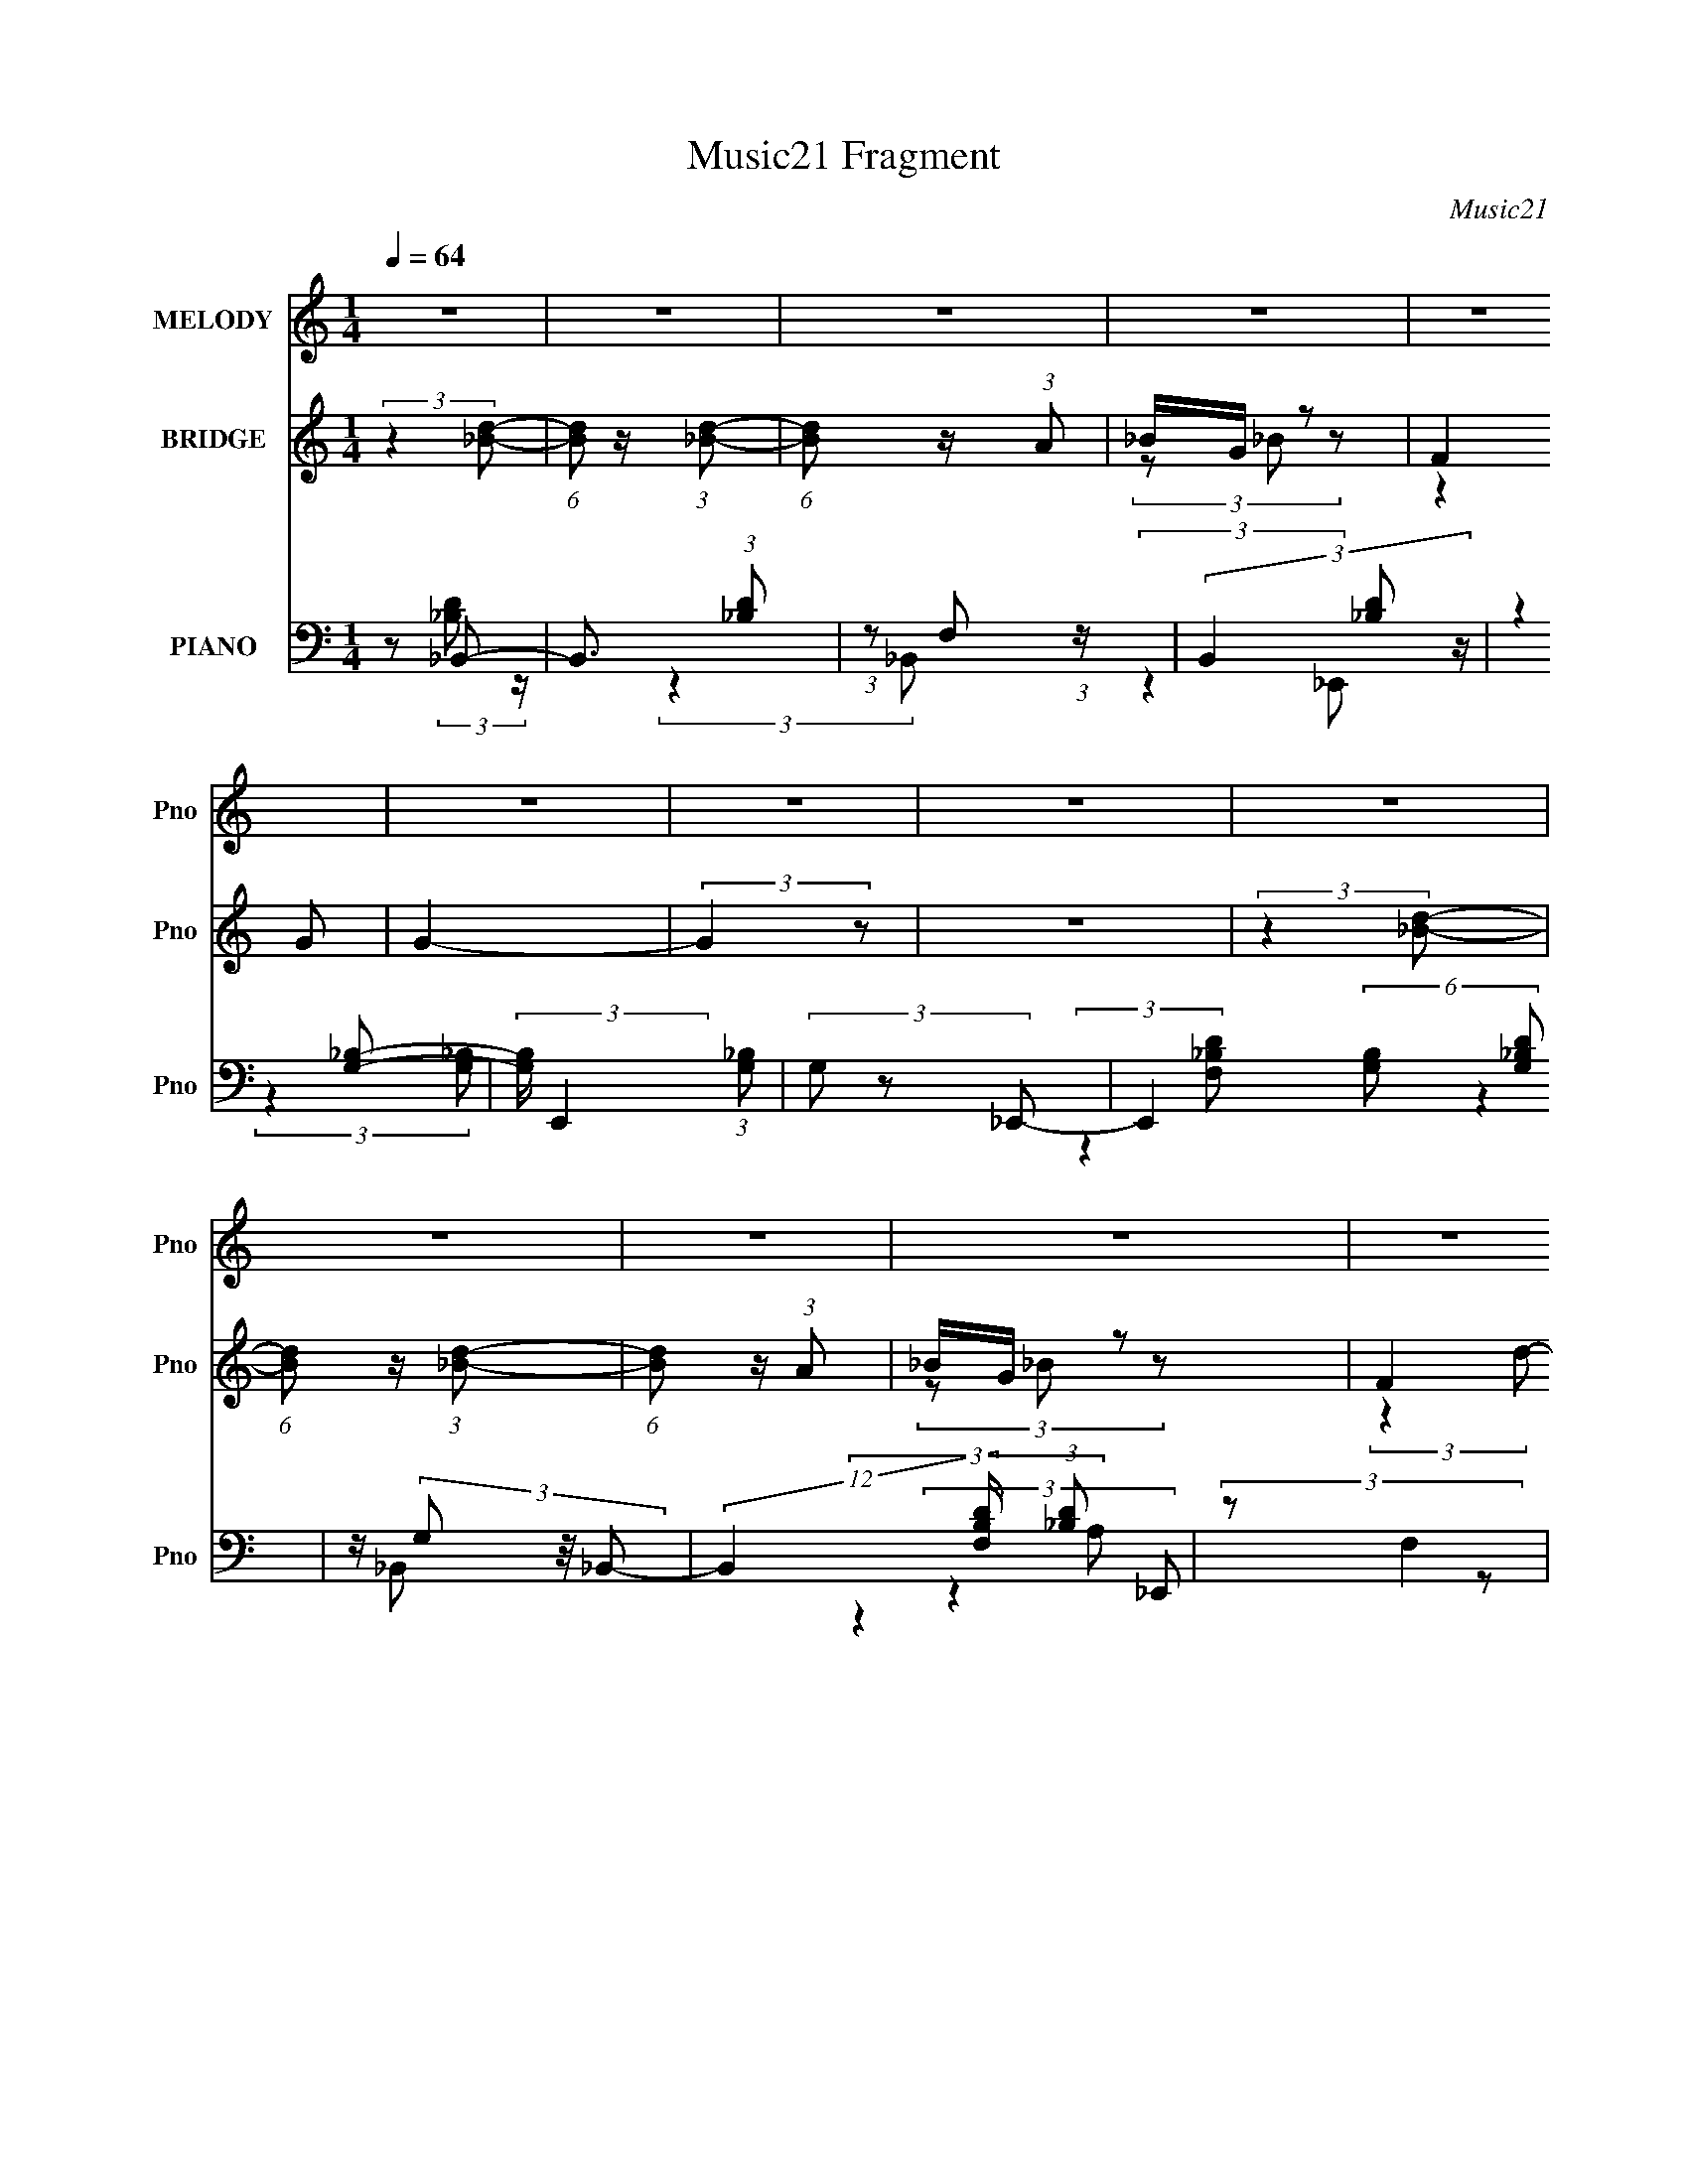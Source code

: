 X:1
T:Music21 Fragment
C:Music21
%%score ( 1 2 ) ( 3 4 5 ) ( 6 7 8 9 )
L:1/4
Q:1/4=64
M:1/4
I:linebreak $
K:none
V:1 treble nm="MELODY" snm="Pno"
L:1/8
V:2 treble 
V:3 treble nm="BRIDGE" snm="Pno"
L:1/8
V:4 treble 
V:5 treble 
V:6 bass nm="PIANO" snm="Pno"
L:1/8
V:7 bass 
L:1/8
V:8 bass 
V:9 bass 
V:1
 z2 | z2 | z2 | z2 | z2 | z2 | z2 | z2 | z2 | z2 | z2 | z2 | z2 |[Q:1/4=62] z[Q:1/4=60] z | %14
[Q:1/4=59] z2 | z3/2[Q:1/4=61] z/ | (3z[Q:1/4=63] z d- |[Q:1/4=64] (6:5:1d z/ (3:2:1d- | (3dd_e- | %19
 (3:2:2e/ z/4 d z/ | (3:2:1[c_B] _B5/6 z/ | (6:5:1d z/ (3:2:1d- | (3dd_e- | (3:2:1[ed] d5/6 z/ | %24
 (3:2:1[c_B] _B5/6 z/ | (3:2:2_B B2- | (3B_Bf | z/ _e z/ | (3:2:1d/ x/6 c/ (3:2:2z/ d- | d2- | %30
 (6:5:1d z/ (3:2:1c- | (12:11:2c2 z/4 | (3:2:2z2 d- | (6:5:1d z/ (3:2:1d- | (3dd_e- | %35
 (3:2:2e/ z/4 d z/ | (3:2:1[c_B] _B5/6 z/ | (6:5:1d z/ (3:2:1d- | (3dd_e- | (3:2:1[ed] d5/6 z/ | %40
 (3:2:1[c_B] _B5/6 z/ | (3:2:2_B B2- | (3B_Bf | z/ _e z/ | (3:2:1d/ x/6 c/ (3:2:2z/ d- | d2 | %46
 (3z cc | (3:2:2d2 d- | (3:2:2d/ z/4 _e z/ | (6:5:1f z/ (3:2:1f- | (3fFF- | (3:2:1F/ x/6 f z/ | %52
 (3:2:1e/ x/6 d z/ | (6:5:1c z/ (3:2:1c- | (3:2:1c/ x/6 _B z/ | (3:2:1c/ x/6 _B z/ | %56
 (3:2:1[cd] d5/6 z/ | (6:5:1e z/ (3:2:1_e- | (3eGG- | (3:2:1G/ x/6 _e z/ | (3:2:1d/ x/6 c z/ | %61
 (3:2:1B/ x/6 _B z/ | (3:2:1B/ x/6 c z/ | (3:2:2A2 d- | (3:2:1d/ x/6 _e z/ | (3:2:2f2 f- | (3fFF- | %67
 (3:2:1F/ x/6 f z/ | (3:2:1e/ x/6 d z/ | (6:5:1c z/ (3:2:1c- | (3:2:1c/ x/6 _B z/ | %71
 (3:2:1c/ x/6 _B z/ | (3:2:1c/ x/6 d z/ | (6:5:1e z/ (3:2:1_e- | (3eGG- | (3:2:1G/ x/6 _e z/ | %76
 z/ _e z/ | (6:5:1f z/ (3:2:1f | (3:2:2g f2- | (3:2:2f2 z | (3:2:2z2 F- | (6:5:2F f2- | f2- | %83
 (3:2:2f/4 z/ d z/ | (3:2:1[ef] f5/6 z/ | (3:2:2f2 z | (3:2:2_e ^f2- | (3:2:2f2 z | (3:2:2z2 ^G- | %89
 (6:5:2G ^f2- | f2- | (3:2:2f/4 z/ _e z/ | (3f/ z/4 ^f (3:2:2z/4 f- | f2 | z/ f z/ | (3:2:2f2 z | %96
 (3:2:2z2 ^c- | (3:2:1c ^g3/2- | g2- | g/f z/ | (3:2:4f ^g z/4 g- | g2- | (3:2:1[g^f] ^f5/6 z/ | %103
 (3:2:2f2 z | z/ f z/ | (3:2:2f2 _e- | (3:2:2e2 ^f- | f2- | (3:2:1f/ x/6 f z/ | %109
 (3:2:2f/ z/4 _e3/2- | e3/2 (3:2:1f- | f2- | (6:5:1f z/ (3:2:1F- | (6:5:2F f2- | f2- | %115
 (3:2:1f/4 x/3 d z/ | (3:2:1[ef] f5/6 z/ | (3:2:2f2 z | (3:2:2_e ^f2- | f2- | (3f z ^G- | %121
 (6:5:2G ^f2- | f2- | (3:2:2f/4 z/ _e z/ | (3f/ z/4 ^f (3:2:2z/4 f- | f2 | z/ f z/ | f2- | %128
 (3:2:2f/ z (3:2:2z/ ^c- | (3:2:1c ^c'3/2- | c'2- | c'/ _b z/ | (3:2:1[c'^c'] ^c'5/6 z/ | c'2- | %134
 (3c'^c'=c'- | (3:2:2c'2 z | z/ f z/ | (3:2:2f2 _e- | (3:2:1e/ x/6 _B z/ | (3:2:2z f2- | %140
 (3:2:2f/4 z/ _e z/ |[Q:1/4=62] c2-[Q:1/4=60] | (3:2:2c2[Q:1/4=59] z |[Q:1/4=58] z2 | z2 | %145
[Q:1/4=64] z2 | z2 | z2 | z2 | z2 | z2 | z2 | z2 | z2 | z2 | z2 | z2 | z2 | z2 | z2 | z2 | z2 | %162
 z2 | z2 | z2 | z2 | z2 | z2 | z2 | z2 | z2 | z2 | z2 | z2 | z2 | (3:2:2z2 d- | %176
 (3:2:2d/ z/4 _e z/ | (6:5:1f z/ (3:2:1f- | (3fFF- | (3:2:1F/ x/6 f z/ | (3:2:1[ed] d5/6 z/ | %181
 (3:2:2c2 c | z/ _B z/ | (3:2:1[c_B] _B5/6 z/ | (3:2:1c/ x/6 d z/ | (3:2:2e2 z | (3z GG- | %187
 (3:2:2G/ z/4 _e z/ | (3:2:1d/ x/6 (3:2:2c z | (3gfd | (3:2:2c z/ d/c/- | c (3:2:2z/ d- | %192
 (3:2:1d/ x/6 _e z/ | (3:2:2f2 f- | f2- | (3:2:2f2 z | z/ _B z/ | (6:5:1c z/ (3:2:1c- | %198
 (3:2:1c/ x/6 _B z/ | (3:2:1[c_B] _B5/6 z/ | (3:2:1c/ x/6 d z/ | (3:2:2f2 _e- | e2- | %203
 (3:2:2e/ z z | z/ (3f z/4 f | z/ f/ z | (3:2:1f/4 x/3 _b z/ | (3c'/ z/4 d'2 (3:2:1z/4 | %208
 (3:2:2z2 F- | (6:5:2F f2- | f2- | (3:2:2f/4 z/ d z/ | (3:2:1[ef] f5/6 z/ | (3:2:2f2 z | %214
 (3:2:2_e ^f2- | (3:2:2f2 z | (3:2:2z2 ^G- | (6:5:2G ^f2- | f2- | (3:2:2f/4 z/ _e z/ | %220
 (3f/ z/4 ^f (3:2:2z/4 f- | f2 | z/ f z/ | (3:2:2f2 z | (3:2:2z2 ^c- | (3:2:1c ^g3/2- | g2- | %227
 g/f z/ | (3:2:4f ^g z/4 g- | g2- | (3:2:1[g^f] ^f5/6 z/ | (3:2:2f2 z | z/ f z/ | (3:2:2f2 _e- | %234
 (3:2:2e2 ^f- | f2- | (3:2:1f/ x/6 f z/ | (3:2:2f/ z/4 _e3/2- | e3/2 (3:2:1f- | f2- | %240
 (6:5:1f z/ (3:2:1F- | (6:5:2F f2- | f2- | (3:2:1f/4 x/3 d z/ | (3:2:1[ef] f5/6 z/ | (3:2:2f2 z | %246
 (3:2:2_e ^f2- | f2- | (3f z ^G- | (6:5:2G ^f2- | f2- | (3:2:2f/4 z/ _e z/ | %252
 (3f/ z/4 ^f (3:2:2z/4 f- | f2 | z/ f z/ | f2- | (3:2:2f/ z (3:2:2z/ ^c- | (3:2:1c ^c'3/2- | c'2- | %259
 c'/ _b z/ | (3:2:1[c'^c'] ^c'5/6 z/ | c'2- | (3c'^c'=c'- | (3:2:2c'2 z | z/ f z/ | (3:2:2f2 _e- | %266
 (3:2:1e/ x/6 _B z/ | (3:2:2z f2- | (3:2:2f/4 z/ _e z/ | c2- | (3:2:2c2 z | z2 | z2 | ^c>^g- | %274
 g2- | gf/ z/ | ^f/ z/ ^g | ^c2- | c/ z/ _e | f2- | (3:2:1f ^c/ z | f2- | f (3:2:2_e f | ^f2 | f2 | %285
 (3:2:2z _e2- | e2- | (3:2:2e2 z | ^c2- | c2 |] %290
V:2
 x | x | x | x | x | x | x | x | x | x | x | x | x | x | x | x | x | x | x | (3:2:2z c/- | %20
 (3:2:2z d/- | x | x | (3:2:2z c/- | (3:2:2z A/ | x | x | (3:2:2z d/- | (3z/ _B/ z/ | x | x | x | %32
 x | x | x | (3:2:2z c/- | (3:2:2z d/- | x | x | (3:2:2z c/- | (3:2:2z A/ | x | x | (3:2:2z d/- | %44
 (3z/ _B/ z/ | x | x | x | (3:2:2z f/- | x | x | (3:2:2z _e/- | (3:2:2z c/- | x | (3:2:2z c/- | %55
 (3:2:2z c/- | (3:2:2z _e/- | x | x | (3:2:2z d/- | (3:2:2z _B/- | (3:2:2z _B/- | (3:2:2z A/- | x | %64
 (3:2:2z f/- | x | x | (3:2:2z _e/- | (3:2:2z c/- | x | (3:2:2z c/- | (3:2:2z c/- | (3:2:2z _e/- | %73
 x | x | (3:2:2z d/ | (3:2:2z f/- | x | x | x | x | x13/12 | x | (3:2:2z _e/- | (3:2:2z f/- | x | %86
 x | x | x | x13/12 | x | (3:2:2z f/- | x | x | (3:2:2z f/- | x | x | x13/12 | x | (3:2:2z ^f/- | %100
 x13/12 | x | (3:2:2z ^f/- | x | (3:2:2z f/- | x | x | x | (3:2:2z f/- | x | x13/12 | x | x | %113
 x13/12 | x | (3:2:2z _e/- | (3:2:2z f/- | x | x | x | x | x13/12 | x | (3:2:2z f/- | x | x | %126
 (3:2:2z f/- | x | x | x13/12 | x | (3:2:2z c'/- | (3:2:2z c'/- | x | x | x | (3:2:2z f/- | x | %138
 (3:2:2z ^f/ | x | (3:2:2z ^c/- | x | x | x | x | x | x | x | x | x | x | x | x | x | x | x | x | %157
 x | x | x | x | x | x | x | x | x | x | x | x | x | x | x | x | x | x | x | (3:2:2z f/- | x | x | %179
 (3:2:2z _e/- | (3:2:2z c/- | x | (3:2:2z c/- | (3:2:2z c/- | (3:2:2z _e/- | x | x | (3:2:2z d/- | %188
 (3:2:2z/ _B | x | z/4 _B/4 z/ | x | (3:2:2z f/- | x | x | x | (3:2:2z c/- | x | (3:2:2z c/- | %199
 (3:2:2z c/- | (3:2:2z f/- | x | x | x | x | (3:2:2z/ f- | (3:2:2z c'/- | x | x | x13/12 | x | %211
 (3:2:2z _e/- | (3:2:2z f/- | x | x | x | x | x13/12 | x | (3:2:2z f/- | x | x | (3:2:2z f/- | x | %224
 x | x13/12 | x | (3:2:2z ^f/- | x13/12 | x | (3:2:2z ^f/- | x | (3:2:2z f/- | x | x | x | %236
 (3:2:2z f/- | x | x13/12 | x | x | x13/12 | x | (3:2:2z _e/- | (3:2:2z f/- | x | x | x | x | %249
 x13/12 | x | (3:2:2z f/- | x | x | (3:2:2z f/- | x | x | x13/12 | x | (3:2:2z c'/- | %260
 (3:2:2z c'/- | x | x | x | (3:2:2z f/- | x | (3:2:2z ^f/ | x | (3:2:2z ^c/- | x | x | x | x | x | %274
 x | x | x | x | x | x | (3z/ [^c_e]/ z/ x/12 | x | x7/6 | x | x | x | x | x | x | x |] %290
V:3
 (3:2:2z2 [_Bd]- | (6:5:1[Bd] z/ (3:2:1[_Bd]- | (6:5:1[Bd] z/ (3:2:1A | _B/G/ z | F2 | G2- | %6
 (3:2:2G2 z | z2 | (3:2:2z2 [_Bd]- | (6:5:1[Bd] z/ (3:2:1[_Bd]- | (6:5:1[Bd] z/ (3:2:1A | _B/G/ z | %12
 F2 |[Q:1/4=62] (3:2:2d2[Q:1/4=60] c- |[Q:1/4=59] (3:2:2c2 [G_B]- | [GB]2-[Q:1/4=61] | %16
 (3:2:1[GB]2[Q:1/4=63] _B/ (3:2:1z/4 |[Q:1/4=64] (3:2:2d2 [_Bd]- | (6:5:1[Bd] z/ (3:2:1A | %19
 _B/G/ z | (3:2:1B/4 x/3 F z/ | (6:5:1[Bd] z/ (3:2:1[_Bd]- | (3:2:2[Bd]/ z (3:2:2z/ A | _B/G/ z | %24
 (3:2:1B/4 x/3 F z/ | (6:5:1d z/ (3:2:1[_Bd]- | (6:5:2[Bd] z2 | z/ A/ (3:2:2z/ G | (3_B z B- | %29
 B2- | (3:2:2B2 [FA]- | [FA]2- | (6:5:1[FA] z/ (3:2:1[_Bd]- | (3:2:2[Bd]2 [_Bd]- | %34
 (6:5:1[Bd] z/ (3:2:1A | _B/G/ z | (3:2:1B/4 x/3 F z/ | (6:5:1[Bd] z/ (3:2:1[_Bd]- | %38
 (3:2:2[Bd]/ z (3:2:2z/ A | _B/G/ z | (3:2:1B/4 x/3 F z/ | (6:5:1d z/ (3:2:1[_Bd]- | %42
 (6:5:2[Bd] z2 | z/ A/ (3:2:2z/ G | (3_B z B- | B2- | (3:2:2B2 [FA]- | [FA]2- | (6:5:2[FA] z2 | %49
 z2 | z2 | z2 | z2 | z2 | z/ A z/ | (3:2:2[GB]2 G- | (6:5:1G z/ (3:2:1_e- | e2- | (12:11:2e2 z/4 | %59
 (3:2:2z2 d- | (3:2:2d2 c- | c2- | (12:11:2c2 z/4 | (3:2:2z2 _B- | (3:2:1B c z/ | d2- | d2- | %67
 (12:11:2d2 z/4 | (3:2:2z2 [Gd]- | [Gd]2- | (6:5:1[Gd] z/ (3:2:1_B- | (12:11:2B2 c- | %72
 (3:2:2c/ z/4 d z/ | c2- | c2- | (6:5:1c z/ (3:2:1_B- | (3:2:1B2 (3:2:1F- | F2- A2- | F2- A2- | %79
 (3:2:1F2 A2- | (3:2:2A z2 | z2 | z2 | z2 | z2 | z2 | z2 | z2 | z2 | z2 | z2 | z2 | z2 | z2 | z2 | %95
 z2 | z2 | z2 | z2 | z2 | z2 | z2 | z/ (3:2:2_B2 z/4 | c2- | (6:5:1c z/ (3:2:1_e- | e2- | %106
 (3:2:1[ef] f5/6 z/ | f2- | (3:2:2f2 ^c- | c2- | (3:2:1[c_e] _e5/6 z/ | c2- | (3:2:2c2 z | z2 | %114
 z/ d z/ | f2- | (3:2:2f2 z | z2 | z/ _B z/ | (3:2:2c2 ^c- | (3:2:2c2 _e- | e2- | %122
 (3:2:1[e^c] ^c5/6 z/ | c2- | (6:5:1c z/ (3:2:1[^cf]- | [cf]2- | (3:2:2[cf]/ z (3:2:2z/ f- | %127
 (3:2:2f2 _e- | (3:2:2e2 ^c- | c2- | c2- | (3:2:2c2 _B- | (3:2:1[B^c] ^c5/6 z/ | e2- | e2- | e2- | %136
 (3:2:2e2 z | z2 | (3:2:2z2 _e- | (3:2:1e f z/ | (3:2:2f2 ^G- |[Q:1/4=62] G2-[Q:1/4=60] | %142
 (3:2:2G2[Q:1/4=59] z |[Q:1/4=58] z2 | (3:2:2z2 [_Bd]- |[Q:1/4=64] (3:2:1[Bd] _B z/ | %146
 (3:2:1[d_B] (3:2:2_B7/4 z/4 | (3:2:1[d_B] (3:2:2_B7/4 z/4 | (3:2:1[d_B] (3:2:2_B7/4 z/4 | %149
 (3:2:1[d_B] _B5/6 z/ | (3:2:1[d_B] _B5/6 z/ | (3:2:1[ed] d5/6 z/ | (3:2:1[Bc] c5/6 z/ | %153
 (3:2:1[d_B] _B5/6 z/ | (3:2:1[Bd_B] _B5/6 z/ | (3:2:1[d_B] _B5/6 z/ | (3:2:1[d_B] _B5/6 z/ | %157
 (3:2:1[fc] (3:2:2c7/4 z/4 | (3:2:1f/ x/6 _B z/ | (3:2:1[A_B] _B5/6 z/ | %160
 (3:2:1[c_B] (3:2:2_B7/4 z/4 | (3:2:1[d_B] _B5/6 z/ | (3:2:1[d_B] (3:2:2_B7/4 z/4 | %163
 (3:2:1[d_B] (3:2:2_B7/4 z/4 | (3:2:1[d_B] (3:2:2_B7/4 z/4 | (3:2:1[d_B] _B5/6 z/ | %166
 (3:2:1[d_B] _B5/6 z/ | (3:2:1[ed] d5/6 z/ | (3:2:1[Bc] c5/6 z/ | (3:2:1[d_B] _B5/6 z/ | %170
 (3:2:1[Bd_B] _B5/6 z/ | (3:2:1[d_B] _B5/6 z/ | (3:2:1[d_B] _B5/6 z/ | (3:2:1[fc] (3:2:2c7/4 z/4 | %174
 (3:2:1f/ x/6 _B z/ | (3:2:1[A_B] _B5/6 z/ | (3:2:1[c_B] (3:2:2_B7/4 z/4 | d2- | %178
 (3:2:1d/ x/6 f z/ | a2- | (3:2:2a2 _b- | b2- | (3:2:2b2 a- | (3:2:1[a_b] _b5/6 z/ | %184
 (3:2:1[g_b] _b5/6 z/ | e'2- | (3:2:1[e'd'] d'5/6 z/ | (3:2:1[e'd'] d'5/6 z/ | %188
 (3:2:4b g z/4 [g_b]- | [gb]2- | (3:2:1[gbc'] c'5/6 z/ | (3:2:1[fa_b] _b5/6 z/ | %192
 (6:5:1c' z/ (3:2:1[d'f']- | [d'f']2- | (3:2:1[d'f'd'] (3:2:2d'7/4 z/4 | (3:2:2f'2 a'- | %196
 (3:2:2a'2 _b'- | b'2- | (3:2:1[b'c''] c''5/6 z/ | (3:2:1[b'a'] a'5/6 z/ | %200
 (3:2:1[f'd'] (3:2:2d'7/4 z/4 | e'2- | (3:2:1[e'g] g4/3 | (3:2:2e'2 d'- | (3:2:1d'2 (3:2:1f- | %205
 f2 c'2- | (3:2:4c' f z/4 [fa]- | [fa]2- | (3:2:2[fa]/ z z | z2 | z/ d z/ | f2- | (3:2:2f2 z | z2 | %214
 z/ _B z/ | (3:2:2c2 ^c- | (3:2:2c2 _e- | e2- | (3:2:1[e^c] ^c5/6 z/ | c2- | %220
 (6:5:1c z/ (3:2:1[^cf]- | [cf]2- | (3:2:2[cf]/ z (3:2:2z/ f- | (3:2:2f2 _e- | (3:2:2e2 ^c- | c2- | %226
 c2- | (3:2:2c2 _B- | (3:2:1[B^c] ^c5/6 z/ | e2- | e2- | e2- | (3:2:2e2 z | z2 | (3:2:2z2 _e- | %235
 (3:2:1e f z/ | (3:2:2f2 _e- | e2- | (3:2:2e2 z | z2 | z2 | z2 | z/ d z/ | f2- | (3:2:2f2 z | z2 | %246
 z/ _B z/ | (3:2:2c2 ^c- | (3:2:2c2 _e- | e2- | (3:2:1[e^c] ^c5/6 z/ | c2- | %252
 (6:5:1c z/ (3:2:1[^cf]- | [cf]2- | (3:2:2[cf]/ z (3:2:2z/ f- | (3:2:2f2 _e- | (3:2:2e2 ^c- | c2- | %258
 c2- | (3:2:2c2 _B- | (3:2:1[B^c] ^c5/6 z/ | e2- | e2- | e2- | (3:2:2e2 z | z2 | (3:2:2z2 _e- | %267
 (3:2:1e f z/ | (3:2:2f2 ^G- | G2- | (3:2:2G2 z | z2 | z2 | z2 | z2 | z2 | z2 | z2 | z2 | z2 | z2 | %281
 z2 | z2 | z2 | z2 | z2 | z2 | z3/2 e/- | e2- | e2 | ^f2- | f2- | f>[^gf]- | [gf]2- | [gf]2- | %295
 [gf]2- | [gf]2- | (3:2:2[gf]/4 z/ z3/2 |] %298
V:4
 x | x | x | (3z/ _B/ z/ | (3:2:2z G/- | x | x | x | x | x | x | (3z/ _B/ z/ | (3:2:2z d/- | x | %14
 x | x | (3:2:2z d/- | x | x | (3:2:2z/ _B- | (3:2:2z [_Bd]/- | x | x | (3:2:2z/ _B- | %24
 (3:2:2z d/- | x | x | (3z/ _B/ z/ | z/4 (3:2:2F/ z/ | x | x | x | x | x | x | (3:2:2z/ _B- | %36
 (3:2:2z [_Bd]/- | x | x | (3:2:2z/ _B- | (3:2:2z d/- | x | x | (3z/ _B/ z/ | z/4 (3:2:2F/ z/ | x | %46
 x | x | x | x | x | x | x | x | (3:2:2z [G_B]/- | x | x | x | x | x | x | x | x | x | %64
 (3:2:2z d/- x/12 | x | x | x | x | x | x | x5/4 | (3:2:2z c/- | x | x | x | (3:2:2z A/- | x2 | %78
 x2 | x5/3 | x | x | x | x | x | x | x | x | x | x | x | x | x | x | x | x | x | x | x | x | x | %101
 x | (3:2:2z ^c/- | x | x | x | (3:2:2z ^f/- | x | x | x | (3:2:2z c/- | x | x | x | (3:2:2z f/- | %115
 x | x | x | (3:2:2z c/- | x | x | x | (3:2:2z c/- | x | x | x | x | x | x | x | x | x | %132
 (3:2:2z _e/- | x | x | x | x | x | x | (3:2:2z ^f/- x/12 | x | x | x | x | x | (3:2:2z d/- x/12 | %146
 (3:2:2z d/- | (3:2:2z d/- | (3:2:2z d/- | (3:2:2z d/- | (3:2:2z _e/- | (3:2:2z _B/- | %152
 (3:2:2z _B/ | (3:2:2z [_Bd]/- | (3:2:2z d/- | (3:2:2z d/- | (3:2:2z f/- | (3:2:2z f/- | %158
 (3:2:2z A/- | (3:2:2z c/- | (3:2:2z _B/ | (3:2:2z d/- | (3:2:2z d/- | (3:2:2z d/- | (3:2:2z d/- | %165
 (3:2:2z d/- | (3:2:2z _e/- | (3:2:2z _B/- | (3:2:2z _B/ | (3:2:2z [_Bd]/- | (3:2:2z d/- | %171
 (3:2:2z d/- | (3:2:2z f/- | (3:2:2z f/- | (3:2:2z A/- | (3:2:2z c/- | (3:2:2z d/- | x | %178
 (3:2:2z a/- | x | x | x | x | (3:2:2z g/- | (3:2:2z _e'/- | x | (3:2:2z _e'/- | (3:2:2z _b/- | %188
 x13/12 | x | (3:2:2z [fa]/- | (3:2:2z c'/- | x | x | (3:2:2z f'/- | x | x | x | (3:2:2z _b'/- | %199
 (3:2:2z f'/- | (3:2:2z _e'/- | x | (3:2:2z _e'/- | x | (3:2:2z c'/- | x2 | x13/12 | x | x | x | %210
 (3:2:2z f/- | x | x | x | (3:2:2z c/- | x | x | x | (3:2:2z c/- | x | x | x | x | x | x | x | x | %227
 x | (3:2:2z _e/- | x | x | x | x | x | x | (3:2:2z ^f/- x/12 | x | x | x | x | x | x | %242
 (3:2:2z f/- | x | x | x | (3:2:2z c/- | x | x | x | (3:2:2z c/- | x | x | x | x | x | x | x | x | %259
 x | (3:2:2z _e/- | x | x | x | x | x | x | (3:2:2z ^f/- x/12 | x | x | x | x | x | x | x | x | x | %277
 x | x | x | x | x | x | x | x | x | x | x | x | x | x | x | x | x | x | x | x | x |] %298
V:5
 x | x | x | x | x | x | x | x | x | x | x | x | x | x | x | x | x | x | x | x | x | x | x | x | %24
 x | x | x | x | x | x | x | x | x | x | x | x | x | x | x | x | x | x | x | x | x | x | x | x | %48
 x | x | x | x | x | x | x | x | x | x | x | x | x | x | x | x | x13/12 | x | x | x | x | x | x | %71
 x5/4 | x | x | x | x | x | x2 | x2 | x5/3 | x | x | x | x | x | x | x | x | x | x | x | x | x | %93
 x | x | x | x | x | x | x | x | x | x | x | x | x | x | x | x | x | x | x | x | x | x | x | x | %117
 x | x | x | x | x | x | x | x | x | x | x | x | x | x | x | x | x | x | x | x | x | x | x13/12 | %140
 x | x | x | x | x | x13/12 | x | x | x | x | x | x | (3:2:2z d/- | x | x | x | x | x | x | x | %160
 (3:2:2z d/- | x | x | x | x | x | x | x | (3:2:2z d/- | x | x | x | x | x | x | x | x | x | x | %179
 x | x | x | x | x | x | x | x | x | x13/12 | x | x | x | x | x | x | x | x | x | x | x | x | x | %202
 x | x | x | x2 | x13/12 | x | x | x | x | x | x | x | x | x | x | x | x | x | x | x | x | x | x | %225
 x | x | x | x | x | x | x | x | x | x | x13/12 | x | x | x | x | x | x | x | x | x | x | x | x | %248
 x | x | x | x | x | x | x | x | x | x | x | x | x | x | x | x | x | x | x | x13/12 | x | x | x | %271
 x | x | x | x | x | x | x | x | x | x | x | x | x | x | x | x | x | x | x | x | x | x | x | x | %295
 x | x | x |] %298
V:6
 z _B,,- | B,,3/2 (3:2:1[_B,D] | (3:2:1z F, (3:2:1z/ | (3B,,2 [_B,D] z/ | (3:2:2z2 [_B,G,]- | %5
 (3:2:2[B,G,]/ E,,2 (3:2:1[_B,G,] | (3G, z _E,,- | E,,2 (6:5:2[G,B,] [_B,G,D] | z/ (3G, z/4 _B,,- | %9
 (12:11:2B,,2 [F,B,D]/ (3:2:1[_B,D] | (3:2:2z F,2 | B,,2 [_B,DF,]/ | (3F, z [G,_B,]- | %13
[Q:1/4=62] (6:5:2[G,B,] E,,2[Q:1/4=60] (3:2:1[G,_B,] |[Q:1/4=59] z (3:2:2G, z/ | %15
 [B,D]2- E,,[Q:1/4=61] | [B,D]/[Q:1/4=63] x5/6 (3:2:1_B,,- |[Q:1/4=64] (12:11:2[B,,F,]2 [B,D] | %18
 (3:2:2z2 _B,,- | (3:2:2B,,2 [F,B,]/ [_B,D]/ (3:2:1z/4 | (3:2:2z2 G,,- | %21
 G,,2 (3:2:2[G,B,] D, [G,_B,]/ | (3:2:2z2 G,,- | (12:11:2[G,,D,]2 [B,D]/ | (3:2:2z2 _E,,- | %25
 (24:17:2[E,,_B,,-]4 [G,B,] | B,, x/3 (3:2:1_E,,- | (3:2:1[E,,_B,,]2 [_B,,G,B,]/6 (3:2:1[G,B,]3/4 | %28
 z/ (3G, z/4 F,,- | (12:7:2[F,,C,]4 [F,A,] | (3:2:2z2 F,,- | (12:7:2[F,,C,-]4 [F,A,] | %32
 C,/ (3:2:1[CF,] F,/3 z/ | (3:2:2B,,2 B,/ [F,_B,D]/ (3:2:1z/4 | (3:2:2z2 _B,,- | %35
 (12:11:2B,,2 [B,D]/ (3:2:1[_B,D] | z/ (3A, z/4 G,,- | (12:11:1[G,,D,]2 D,/6 | (3:2:2z2 G,,- | %39
 [G,,D,]2 (3:2:1[G,B,D]/ | z/ G, z/ | (6:5:1B, z/ (3:2:1[_B,_E] | (3:2:2G,2 _E,,- | %43
 (3:2:2[E,,_B,,]2 [B,_B,-] | (3:2:1[B,G,]/ G,/6 z/ F,- | %45
 (3:2:1[F,C,-]/ [C,-A,F,,-]5/3 F,,4/3- F,,/ | [C,A,]/ F,/ F,,- | [F,,F,]3 (6:5:1[CA,] | %48
 (3:2:1[CA,F,]2 (3:2:1D,- | (12:7:2[D,D]4 A,2 (6:5:1D | (3:2:1[FA,] (3A,3/4 z/4 D,- | %51
 D,2- (3:2:2[A,D]/ [A,D] | (3:2:1D,/ x/6 (3C z/4 G,,- | [G,,D,]2 (3:2:1[G,D] | (3:2:2z2 G,,- | %55
 [G,,D,]2 (3:2:1[G,D]/ | (3:2:1[B,D]/ x/6 G, z/ | (12:11:2C,2 [CE]/ [C_E]/ (3:2:1z/4 | %58
 (3:2:2z2 C,- | C,2 (3[CE] G, [C_E]- | (3:2:1[CE]/ x/6 (3G, z/4 F,,- | (3[F,,C,-]4 A,2 C | %62
 C,/ (3:2:1[CFA,]/ (3:2:2A,3/2 z/4 | (3:2:2z2 [_E,,G,_B,_E]- | (3:2:2[E,,G,B,E]2 D,- | %65
 (12:7:2[D,D]4 A,2 (6:5:1D | (3:2:1[FA,] (3A,3/4 z/4 D,- | D,2- (3:2:2[A,D]/ [A,D] | %68
 (3:2:1D,/ x/6 (3C z/4 G,,- | [G,,D,]2 (3:2:1[G,D] | (3:2:2z2 G,,- | [G,,D,]2 (3:2:1[G,D]/ | %72
 (3:2:1[B,D]/ x/6 G, z/ | (12:11:2C,2 [CE]/ [C_E]/ (3:2:1z/4 | (3:2:2z2 C,- | %75
 C,2 (3[CE] G, [C_E]- | (3:2:1[CE]/ x/6 (3G, z/4 F,,- | (3[F,,C,-]4 A,2 C | %78
 C,/ (3:2:1[CFA,]/ (3:2:2A,3/2 z/4 | (3:2:2z2 [F,,F,] | (3[G,,G,] z _B,,- | %81
 (24:17:2[B,,F,]4 [B,F]/ | (3:2:1[B,DF]/ x/6 F, z/ | (24:17:2[B,,F,]4 [B,C] | %84
 (3:2:1[B,DF,] F,5/6 z/ | (12:11:2E,2 [B,E] (3:2:1[_E^F] | z/ _B, z/ | %87
 (3:2:2[E,_B,]2 [EF^C,-^C-^F-] | (3:2:2[C,CF]/ [B,C]/ x2/3 (3:2:1^G,,- | (3[G,,_E,-]4 G,2 C/ | %90
 E,/ x5/6 (3:2:1^G,,- | (12:11:2[G,,^G,]2 [CEG]/ | (3:2:1[E^G,] ^G,5/6 z/ | %93
 (12:7:2[C,^G,^C]4 [CF]/ | (3:2:1[F^G,] (3:2:2^G,7/4 z/4 | (3:2:1[C,F^G,]2 [^G,C]/6 (3:2:1C3/4 | %96
 (3:2:1[C,C]2 (3:2:1_B,,- | (24:17:2[B,,F,-]4 B, | F, (3:2:1F/ (3:2:1_B,,- | (3:2:2[B,,F,]4 [B,F] | %100
 F, (3:2:2z/ _E,- | (12:11:2E,2 E [_E^F]/ (3:2:1z/4 | (3:2:2z2 _E,- | %103
 (3:2:1[E,_B,]2 [_B,EF]/6 (3:2:1[EF]3/4 | (6:5:1[F_B,] (3_B,/ z/4 B,,- | %105
 (12:11:2[B,,^F,]2 B,/ (6:5:1E | (3:2:1F/ x/6 (3B, z/4 B,,- | %107
 (12:11:2B,,2 [EF] (3:2:1B, [B,_E^F]/ (3:2:1z/4 | (3:2:2z2 ^G,,- | (24:17:2[G,,_E,]4 [G,C] | %110
 (3:2:1[G,C]/ x/6 (3_E, z/4 [C,C]- | (6:5:2[C,C] ^F, (3:2:2z/4 [F,,CF]/- (3:2:1[F,,CF]/- | %112
 (3:2:1[F,,CFC,]2 C,/6 z/ | (24:17:2[B,,F,]4 [B,F]/ | (3:2:1[B,DF]/ x/6 F, z/ | %115
 (24:17:2[B,,F,]4 [B,C] | (3:2:1[B,DF,] F,5/6 z/ | (12:11:2E,2 [B,E] (3:2:1[_E^F] | z/ _B, z/ | %119
 (3:2:2[E,_B,]2 [EF^C,-^C-^F-] | (3:2:2[C,CF]/ [B,C]/ x2/3 (3:2:1^G,,- | (3[G,,_E,-]4 G,2 C/ | %122
 E,/ x5/6 (3:2:1^G,,- | (12:11:2[G,,^G,]2 [CEG]/ | (3:2:1[E^G,] ^G,5/6 z/ | %125
 (12:7:2[C,^G,^C]4 [CF]/ | (3:2:1[F^G,] (3:2:2^G,7/4 z/4 | (3:2:1[C,F^G,]2 [^G,C]/6 (3:2:1C3/4 | %128
 (3:2:1[C,C]2 (3:2:1_B,,- | (24:17:2[B,,F,-]4 B, | F, (3:2:1F/ (3:2:1_B,,- | (3:2:2[B,,F,]4 [B,F] | %132
 F, (3:2:2z/ _E,- | (12:11:2E,2 E [_E^F]/ (3:2:1z/4 | (3:2:2z2 _E,- | %135
 (3:2:1[E,_B,]2 [_B,EF]/6 (3:2:1[EF]3/4 | (6:5:1[F_B,] (3_B,/ z/4 B,,- | %137
 (12:11:2[B,,^F,]2 B,/ (6:5:1E | (3:2:1F/ x/6 (3B, z/4 ^G,,- | (12:7:2[G,,_E,-]4 [G,C] | %140
 E,/ (3:2:1[CE^G,]/ (3:2:2^G,3/2 z/4 |[Q:1/4=62] (3:2:1[CF^C,-] ^C,4/3-[Q:1/4=60] | %142
 [C,^G,-]7/2[Q:1/4=59] |[Q:1/4=58] G, (3:2:2[CFG]2 z | (3:2:2z2 _B,,- | %145
[Q:1/4=64] (6:5:2[B,,F,-]4 [B,D]2 | %146
 (3:2:1[D_B,] [_B,F]/3 (6:5:1[FA,,-]3/5 (3:2:1[A,,F,]3/4- F,3/2- F,/ | (12:7:2[A,,A,]4 C | %148
 (3:2:2[A,C]/ [FA,G,,-]2 (3:2:1G,,/- | (6:5:2[G,,D,]4 [G,B,D]/ | (3:2:1[G,B,D]/ x/6 D, z/ | %151
 (3:2:1[F,,F,]2 [F,F,G,]/6 (3:2:2[F,G,]3/4 C | (3:2:1[B,,F,]2 [F,F,B,]/6 (3:2:1[F,B,]3/4 | %153
 (3:2:2[E,,_B,,-]4 [B,E]/ | [B,,G,] G,/ z/ | (12:11:2[E,,_B,,]2 [B,E]/ | z/ (3_E,, z/4 [F,,A,] | %157
 (3:2:4[CF] A, z/4 [A,CF] | z/ (3F, z/4 [F,CFA]- | (3[F,CFA] F,2 z/4 | (3:2:1[AcF]2 F/6 z/ | %161
 (6:5:2[B,,F,-]4 [B,D]2 | (3:2:1[D_B,] [_B,F]/3 (6:5:1[FA,,-]3/5 (3:2:1[A,,F,]3/4- F,3/2- F,/ | %163
 (12:7:2[A,,A,]4 C | (3:2:2[A,C]/ [FA,G,,-]2 (3:2:1G,,/- | (6:5:2[G,,D,]4 [G,B,D]/ | %166
 (3:2:1[G,B,D]/ x/6 D, z/ | (3:2:1[F,,F,]2 [F,F,G,]/6 (3:2:2[F,G,]3/4 C | %168
 (3:2:1[B,,F,]2 [F,F,B,]/6 (3:2:1[F,B,]3/4 | (3:2:2[E,,_B,,-]4 [B,E]/ | [B,,G,] G,/ z/ | %171
 (12:11:2[E,,_B,,]2 [B,E]/ | z/ (3_E,, z/4 [F,,A,] | (3:2:4[CF] A, z/4 [A,CF] | %174
 z/ (3F, z/4 [F,CFA]- | (3[F,CFA] F,2 z/4 | (3:2:1[AcF]2 F/6 z/ | %177
 (12:11:2D,2 [DF] (3:2:2A, [A,DF] | z/ (3A, z/4 D,- | (12:7:2[D,A,A,]4 [DF] | %180
 (3:2:1[DFA,] (3A,3/4 z/4 G,,- | (12:7:2[G,,D,]4 [G,D] | (3:2:1[DG,] G,4/3 | %183
 (12:11:2[G,,D,]2 [DG]/ | (3:2:1[G,B,D]/ x/6 G,, z/ | (24:17:2[C,G,G,-C-]4 [CE] | %186
 (3:2:2[G,C]/ [EG,] G,/ z/ | (3:2:2[C,G,G,]4 [B,E] | (3:2:1[B,EG,] (3G,3/4 z/4 F,,- | %189
 (3:2:1[F,,C,-]4 | C,/ (3[CF] z/4 F,,- | (12:11:1[F,,C,]2 (3:2:1z/4 | %192
 (3[A,CA]/ z/4 F,, (3:2:2z/4 [D,,DF] | z/ (3[DFA] z/4 [DFA] | z/ A, z/ | (12:11:2[D,A,]2 [DF] | %196
 (3:2:1[DFA]/ x/6 (3D, z/4 G,,- | G,,2- (3B D [DA]- | (3:2:2G,,/ [DAD]/ D5/6 z/ | %199
 [G,,D,]2 (3:2:1[GB] | (3:2:1[DAG] (3G3/4 z/4 C,- | (12:11:2[C,G,]2 [CG] | %202
 (3:2:1[CEG,] (3G,3/4 z/4 [C,,C] | (3:2:1[EGC,] (3:2:2C,7/4 z/4 | (3:2:1[GC] (3C3/4 z/4 F,,- | %205
 (6:5:1[F,,CF] (3[CF]/ z/4 [F,,FA]- | (3:2:2[F,,FA]/ [CFAC]/ (3C3/4 z/4 F,,- | F,,2- [CFA]2- | %208
 (3:2:2F,,/ [CFA] x/6 (3:2:1_B,,- | (24:17:2[B,,F,]4 [B,F]/ | (3:2:1[B,DF]/ x/6 F, z/ | %211
 (24:17:2[B,,F,]4 [B,C] | (3:2:1[B,DF,] F,5/6 z/ | (12:11:2E,2 [B,E] (3:2:1[_E^F] | z/ _B, z/ | %215
 (3:2:2[E,_B,]2 [EF^C,-^C-^F-] | (3:2:2[C,CF]/ [B,C]/ x2/3 (3:2:1^G,,- | (3[G,,_E,-]4 G,2 C/ | %218
 E,/ x5/6 (3:2:1^G,,- | (12:11:2[G,,^G,]2 [CEG]/ | (3:2:1[E^G,] ^G,5/6 z/ | %221
 (12:7:2[C,^G,^C]4 [CF]/ | (3:2:1[F^G,] (3:2:2^G,7/4 z/4 | (3:2:1[C,F^G,]2 [^G,C]/6 (3:2:1C3/4 | %224
 (3:2:1[C,C]2 (3:2:1_B,,- | (24:17:2[B,,F,-]4 B, | F, (3:2:1F/ (3:2:1_B,,- | (3:2:2[B,,F,]4 [B,F] | %228
 F, (3:2:2z/ _E,- | (12:11:2E,2 E [_E^F]/ (3:2:1z/4 | (3:2:2z2 _E,- | %231
 (3:2:1[E,_B,]2 [_B,EF]/6 (3:2:1[EF]3/4 | (6:5:1[F_B,] (3_B,/ z/4 B,,- | %233
 (12:11:2[B,,^F,]2 B,/ (6:5:1E | (3:2:1F/ x/6 (3B, z/4 B,,- | (12:11:2[B,,^F,]2 B,/ (6:5:1E | %236
 (3:2:1F/ x/6 (3B, z/4 ^G,,- | (24:17:2[G,,_E,]4 [Ge]/ | (3:2:1[Gce]/ x/6 (3_E, z/4 ^G,,- | %239
 (6:5:1[G,,_E,]4 | (3_E,^G_B,,- | (24:17:2[B,,F,]4 [B,F]/ | (3:2:1[B,DF]/ x/6 F, z/ | %243
 (24:17:2[B,,F,]4 [B,C] | (3:2:1[B,DF,] F,5/6 z/ | (12:11:2E,2 [B,E] (3:2:1[_E^F] | z/ _B, z/ | %247
 (3:2:2[E,_B,]2 [EF^C,-^C-^F-] | (3:2:2[C,CF]/ [B,C]/ x2/3 (3:2:1^G,,- | (3[G,,_E,-]4 G,2 C/ | %250
 E,/ x5/6 (3:2:1^G,,- | (12:11:2[G,,^G,]2 [CEG]/ | (3:2:1[E^G,] ^G,5/6 z/ | %253
 (12:7:2[C,^G,^C]4 [CF]/ | (3:2:1[F^G,] (3:2:2^G,7/4 z/4 | (3:2:1[C,F^G,]2 [^G,C]/6 (3:2:1C3/4 | %256
 (3:2:1[C,C]2 (3:2:1_B,,- | (24:17:2[B,,F,-]4 B, | F, (3:2:1F/ (3:2:1_B,,- | (3:2:2[B,,F,]4 [B,F] | %260
 F, (3:2:2z/ _E,- | (12:11:2E,2 E [_E^F]/ (3:2:1z/4 | (3:2:2z2 _E,- | %263
 (3:2:1[E,_B,]2 [_B,EF]/6 (3:2:1[EF]3/4 | (6:5:1[F_B,] (3_B,/ z/4 B,,- | %265
 (12:11:2[B,,^F,]2 B,/ (6:5:1E | (3:2:1F/ x/6 (3B, z/4 ^G,,- | (12:7:2[G,,_E,-]4 [G,C] | %268
 E,/ (3:2:1[CE^G,]/ (3:2:2^G,3/2 z/4 | z/ ^C,3/2- | [C,^C^G-]3 (12:11:1G,2 | %271
 (3:2:1[G^G,]2 [^G,F]/6 (3:2:1F3/4 | (3:2:2c/ z z/ [^F,^C]/- | %273
 (6:5:1[F,C_B,^C] (3:2:2[_B,^C]3/4 z | (24:13:1[C,^F,]8 F,,4- F,,/ | [^C^F]/ z3/2 | %276
 [^C^F,_B,]/ z3/2 | [^F,^F,,]2- | [_B,^C]/ [F,F,,]/ (3:2:1C,/ z3/2 | F,,2- | %280
 [^G,C]/ (3:2:1F,, C,/ (3:2:1z2 | _E,,2- | [E,,_E,] [_E,B,,]/ B,,/ | B,/ ^G,,3/2- | %284
 [G,,C-]7 (48:41:1E,8 G,3/2 | ^G,2- C2- E2- G2- | G,2- C2- E2- G2- | %287
 [G,A,-^C-E-]3/2 (3:2:4[A,-^C-E-C]3/4 (1:1:2C/4 E2 (4:5:1G2 | (3:2:2[A,CE]/ [A,,E] (3:2:2E, z | %289
 (3:2:2[^G,,^G,^G]2 z | [^F,^C]3/2 z/ | (3:2:2F,, C,2 [^C^F,]3/2- | [CF,]>^C,,- | [C,,^G,,-]7 | %294
 (12:7:2[G,,^C,]8 C,/4 (12:11:1G,2 [F,C]/ | (3:2:2z2 [^C^GF]- | ^c2 (3:2:1[CGF]2 |] %297
V:7
 z (3:2:2[_B,D] z/ | x13/6 | (3:2:2z2 _B,,- | x7/3 | (3:2:2z2 _E,,- | x7/3 | (3:2:2z2 [G,_B,]- | %7
 x7/2 | (3:2:2z2 [F,_B,D]- | x17/6 | (3:2:2z2 _B,,- | x5/2 | (3:2:2z2 _E,,- | x10/3 | z [_B,D]- | %15
 x3 | (3:2:2z2 [_B,D]- | (3:2:1z2 [_B,D]/ (3:2:1z/4 x/ | (3:2:2z2 [F,_B,]- | x7/3 | %20
 (3:2:2z2 [G,_B,]- | x23/6 | (3:2:2z2 [_B,D]- | (3:2:1z2 [G,_B,D]/ (3:2:1z/4 x/6 | %24
 (3:2:2z2 [G,_B,]- | (3:2:1z2 [_B,_E]/ (3:2:1z/4 x3/2 | (3:2:2z2 [G,_B,]- | (3:2:2z2 [G,_B,] | %28
 (3:2:2z2 [F,A,]- | (3:2:1z2 [F,A,]/ (3:2:1z/4 x | (3:2:2z2 [F,A,]- | (3:2:2z2 F, x | %32
 (3:2:2z2 _B,,- | x7/3 | (3:2:2z2 [_B,D]- | x17/6 | (3:2:2z2 [_B,D] | %37
 (3:2:1z2 [G,_B,D]/ (3:2:1z/4 | (3:2:2z2 [G,_B,D]- | (3:2:2z2 [G,_B,D] x/3 | %40
 (3:2:1z2 _E,,/ (3:2:1z/4 | x2 | (3:2:2z2 _B,- | (3:2:2z2 G, | z A,- | z F,- x11/6 | %46
 (3:2:2z2 [CA,]- | (3:2:2z2 [CA,]- x11/6 | (3:2:2z2 A,- | (3:2:2z2 F- x5/2 | (3:2:2z2 [A,D]- | x3 | %52
 (3:2:2z2 [G,D]- | (3:2:1z2 [G,D]/ (3:2:1z/4 x2/3 | (3:2:2z2 [G,D]- | (3:2:2z2 [_B,D]- x/3 | %56
 (3:2:2z2 C,- | x17/6 | (3:2:2z2 [C_E]- | x4 | (3:2:2z2 A,- | (3:2:2z2 [CF]- x8/3 | %62
 z/ (3:2:2C z/4 [F,,CF]/ (3:2:1z/4 | x2 | (3:2:2z2 A,- | (3:2:2z2 F- x5/2 | (3:2:2z2 [A,D]- | x3 | %68
 (3:2:2z2 [G,D]- | (3:2:1z2 [G,D]/ (3:2:1z/4 x2/3 | (3:2:2z2 [G,D]- | (3:2:2z2 [_B,D]- x/3 | %72
 (3:2:2z2 C,- | x17/6 | (3:2:2z2 [C_E]- | x4 | (3:2:2z2 A,- | (3:2:2z2 [CF]- x8/3 | %78
 z/ (3:2:2C z/4 [F,,CF]/ (3:2:1z/4 | x2 | z/ [A,,A,] z/ | (3:2:2z2 [_B,DF]- x7/6 | (3:2:2z2 _B,,- | %83
 (3:2:2z2 [_B,D]- x5/3 | (3:2:2z2 _E,- | x10/3 | (3:2:2z2 _E,- | (3:2:2z2 [_B,^C]- | %88
 (3:2:2z2 ^G,- | (3:2:1z2 [C_E]/ (3:2:1z/4 x7/3 | (3:2:2z2 [C_E^G]- | (3:2:2z2 C x/6 | %92
 (3:2:2z2 ^C,- | (3:2:2z2 F- x2/3 | (3:2:2z2 [^C,F]- | (3:2:2z2 [C,C]- | (3:2:2z2 _B,- | %97
 (3:2:1z2 [_B,^C]/ (3:2:1z/4 x5/3 | (3:2:2z2 [_B,F]- | (3:2:2z2 [_B,F] x4/3 | %100
 z/ (3:2:2_B, z/4 B,/ (3:2:1z/4 | x10/3 | (3:2:2z2 [_E^F]- | (3:2:2z2 [_E,^C] | (3:2:2z2 B,- | %105
 (3:2:2z2 [B,_E] x | (3:2:2z2 B, | x4 | (3:2:2z2 [^G,^C]- | (3:2:2z2 [^G,^C]- x5/3 | z/ ^G,/ z | %111
 x7/3 | (3:2:2z2 _B,,- | (3:2:2z2 [_B,DF]- x7/6 | (3:2:2z2 _B,,- | (3:2:2z2 [_B,D]- x5/3 | %116
 (3:2:2z2 _E,- | x10/3 | (3:2:2z2 _E,- | (3:2:2z2 [_B,^C]- | (3:2:2z2 ^G,- | %121
 (3:2:1z2 [C_E]/ (3:2:1z/4 x7/3 | (3:2:2z2 [C_E^G]- | (3:2:2z2 C x/6 | (3:2:2z2 ^C,- | %125
 (3:2:2z2 F- x2/3 | (3:2:2z2 [^C,F]- | (3:2:2z2 [C,C]- | (3:2:2z2 _B,- | %129
 (3:2:1z2 [_B,^C]/ (3:2:1z/4 x5/3 | (3:2:2z2 [_B,F]- | (3:2:2z2 [_B,F] x4/3 | %132
 z/ (3:2:2_B, z/4 B,/ (3:2:1z/4 | x10/3 | (3:2:2z2 [_E^F]- | (3:2:2z2 [_E,^C] | (3:2:2z2 B,- | %137
 (3:2:2z2 [B,_E] x | (3:2:2z2 [^G,C]- | (3:2:2z2 [C_E]- x | (3:2:2z2 ^C,, | (3:2:2z _E2 | %142
 (3:2:2z [^CF^G]2- x3/2 | x3 | (3:2:2z2 [_B,D]- | (3:2:2z2 _B, x8/3 | (3z DA, x2 | %147
 (3:2:2z2 [A,C]- x | (3:2:2z2 [G,_B,D]- | (3:2:2z2 [G,_B,D]- x5/3 | (3:2:2z2 F,,- | %151
 (3:2:2z2 _B,,- x2/3 | (3:2:2z2 _E,,- | (3:2:2z2 [_B,_E] x | (3:2:2z2 _E,,- | %155
 (3:2:2z2 [_B,_E] x/6 | (3:2:2z2 [CF]- | x13/6 | x2 | (3:2:2z2 F x/6 | (3:2:2z2 _B,,- | %161
 (3:2:2z2 _B, x8/3 | (3z DA, x2 | (3:2:2z2 [A,C]- x | (3:2:2z2 [G,_B,D]- | %165
 (3:2:2z2 [G,_B,D]- x5/3 | (3:2:2z2 F,,- | (3:2:2z2 _B,,- x2/3 | (3:2:2z2 _E,,- | %169
 (3:2:2z2 [_B,_E] x | (3:2:2z2 _E,,- | (3:2:2z2 [_B,_E] x/6 | (3:2:2z2 [CF]- | x13/6 | x2 | %175
 (3:2:2z2 F x/6 | (3:2:2z2 D,- | x23/6 | (3:2:2z2 A, | (3:2:2z2 [DF]- x | (3:2:2z2 [G,D]- | %181
 (3:2:2z2 G, x | (3:2:2z2 G,,- | (3:2:2z2 [G,_B,D]- x/6 | (3:2:2z2 C,- | (3:2:2z2 _E- x3/2 | %186
 (3:2:2z2 C,- | (3:2:2z2 [_B,_E]- x4/3 | (3:2:2z2 [F,A,] | (3:2:2z2 [A,C] x2/3 | (3:2:2z2 [CF] | %191
 (3:2:2z2 [A,CA]- | x2 | x2 | (3:2:2z2 D,- | (3:2:2z2 [DFA]- x/ | (3:2:2z2 [DG] | x4 | %198
 (3:2:2z2 G,,- | z/ (3D z/4 [DA]- x2/3 | (3:2:2z2 [CG]- | (3:2:2z2 [C_E]- x/ | (3:2:2z2 [_EG]- | %203
 (3:2:2z2 [C_E] | (3:2:2z2 [CF] | (3:2:2z2 [CFA]- | (3:2:2z2 [CFA]- | x4 | (3:2:2z2 [_B,F]- | %209
 (3:2:2z2 [_B,DF]- x7/6 | (3:2:2z2 _B,,- | (3:2:2z2 [_B,D]- x5/3 | (3:2:2z2 _E,- | x10/3 | %214
 (3:2:2z2 _E,- | (3:2:2z2 [_B,^C]- | (3:2:2z2 ^G,- | (3:2:1z2 [C_E]/ (3:2:1z/4 x7/3 | %218
 (3:2:2z2 [C_E^G]- | (3:2:2z2 C x/6 | (3:2:2z2 ^C,- | (3:2:2z2 F- x2/3 | (3:2:2z2 [^C,F]- | %223
 (3:2:2z2 [C,C]- | (3:2:2z2 _B,- | (3:2:1z2 [_B,^C]/ (3:2:1z/4 x5/3 | (3:2:2z2 [_B,F]- | %227
 (3:2:2z2 [_B,F] x4/3 | z/ (3:2:2_B, z/4 B,/ (3:2:1z/4 | x10/3 | (3:2:2z2 [_E^F]- | %231
 (3:2:2z2 [_E,^C] | (3:2:2z2 B,- | (3:2:2z2 [B,_E] x | (3:2:2z2 B,- | (3:2:2z2 [B,_E] x | %236
 (3:2:2z2 [^G_e]- | (3:2:2z2 [^Gc_e]- x7/6 | (3z [^Gc_e^g][Gceg] | (3z ^G[G_e] x4/3 | %240
 z/ (3[^Gc] z/4 [_B,F]- | (3:2:2z2 [_B,DF]- x7/6 | (3:2:2z2 _B,,- | (3:2:2z2 [_B,D]- x5/3 | %244
 (3:2:2z2 _E,- | x10/3 | (3:2:2z2 _E,- | (3:2:2z2 [_B,^C]- | (3:2:2z2 ^G,- | %249
 (3:2:1z2 [C_E]/ (3:2:1z/4 x7/3 | (3:2:2z2 [C_E^G]- | (3:2:2z2 C x/6 | (3:2:2z2 ^C,- | %253
 (3:2:2z2 F- x2/3 | (3:2:2z2 [^C,F]- | (3:2:2z2 [C,C]- | (3:2:2z2 _B,- | %257
 (3:2:1z2 [_B,^C]/ (3:2:1z/4 x5/3 | (3:2:2z2 [_B,F]- | (3:2:2z2 [_B,F] x4/3 | %260
 z/ (3:2:2_B, z/4 B,/ (3:2:1z/4 | x10/3 | (3:2:2z2 [_E^F]- | (3:2:2z2 [_E,^C] | (3:2:2z2 B,- | %265
 (3:2:2z2 [B,_E] x | (3:2:2z2 [^G,C]- | (3:2:2z2 [C_E]- x | (3:2:2z2 [^C,,^C^C,] | (3:2:2z2 ^G,- | %270
 (3:2:2z2 F- x17/6 | (3:2:2z2 ^c- | x2 | ^F,,2- | z _B,/ z/ x41/6 | x2 | x2 | _B,^C,- | x17/6 | %279
 [CF,]C,- | x3 | z _B,,- | _B,2- | (3:2:2z2 _E,- | (3:2:2z _E2- x40/3 | x8 | x8 | %287
 z3/2 [A,,E]/- x11/3 | x5/2 | z _E,/ z/ | ^F,,2- | x4 | x2 | (3:2:2z ^C,2- x5 | %294
 (3:2:1z2 ^C/ (3:2:1z/4 x31/6 | x2 | x10/3 |] %297
V:8
 x | x13/12 | x | x7/6 | x | x7/6 | x | x7/4 | x | x17/12 | (3:2:2z A,/ | x5/4 | x | x5/3 | %14
 z/ _E,,/- | x3/2 | (3:2:2z C/ | x5/4 | x | x7/6 | x | x23/12 | x | x13/12 | x | x7/4 | x | x | x | %29
 x3/2 | x | (3:2:2z C/- x/ | (3:2:2z _B,/- | x7/6 | x | x17/12 | x | x | x | x7/6 | (3:2:2z _B,/- | %41
 x | x | x | z/ F,,/- | x23/12 | x | x23/12 | (3:2:2z D/- | x9/4 | x | x3/2 | x | x4/3 | x | x7/6 | %56
 (3:2:2z [C_E]/- | x17/12 | x | x2 | (3:2:2z C/- | x7/3 | x | x | (3:2:2z D/- | x9/4 | x | x3/2 | %68
 x | x4/3 | x | x7/6 | (3:2:2z [C_E]/- | x17/12 | x | x2 | (3:2:2z C/- | x7/3 | x | x | %80
 (3:2:2z [_B,F]/- | x19/12 | (3:2:2z [_B,C]/- | x11/6 | (3:2:2z [_B,_E]/- | x5/3 | %86
 (3:2:2z [_E^F]/- | x | (3:2:2z C/- | x13/6 | x | (3:2:2z _E/- x/12 | (3:2:2z [^CF]/- | x4/3 | %94
 (3:2:2z ^C/- | x | (3:2:2z ^C/ | (3:2:2z F/- x5/6 | x | x5/3 | (3:2:2z _E/- | x5/3 | x | %103
 (3:2:2z ^F/- | (3:2:2z _E/- | (3:2:2z ^F/- x/ | (3:2:2z [_E^F]/- | x2 | x | x11/6 | (3z/ _B,/ z/ | %111
 x7/6 | (3:2:2z [_B,F]/- | x19/12 | (3:2:2z [_B,C]/- | x11/6 | (3:2:2z [_B,_E]/- | x5/3 | %118
 (3:2:2z [_E^F]/- | x | (3:2:2z C/- | x13/6 | x | (3:2:2z _E/- x/12 | (3:2:2z [^CF]/- | x4/3 | %126
 (3:2:2z ^C/- | x | (3:2:2z ^C/ | (3:2:2z F/- x5/6 | x | x5/3 | (3:2:2z _E/- | x5/3 | x | %135
 (3:2:2z ^F/- | (3:2:2z _E/- | (3:2:2z ^F/- x/ | x | x3/2 | (3:2:2z [^CF]/- | x | x7/4 | x3/2 | x | %145
 (3:2:2z D/- x4/3 | (3:2:2z C/- x | (3:2:2z F/- x/ | x | x11/6 | (3:2:2z [F,^G,]/- | %151
 (3:2:2z [F,_B,]/- x/3 | (3:2:2z [_B,_E]/- | x3/2 | (3:2:2z [_B,_E]/- | x13/12 | x | x13/12 | x | %159
 (3:2:2z [Ac]/- x/12 | (3:2:2z [_B,D]/- | (3:2:2z D/- x4/3 | (3:2:2z C/- x | (3:2:2z F/- x/ | x | %165
 x11/6 | (3:2:2z [F,^G,]/- | (3:2:2z [F,_B,]/- x/3 | (3:2:2z [_B,_E]/- | x3/2 | (3:2:2z [_B,_E]/- | %171
 x13/12 | x | x13/12 | x | (3:2:2z [Ac]/- x/12 | (3:2:2z A,/ | x23/12 | (3:2:2z [DF]/- | x3/2 | x | %181
 (3:2:2z D/- x/ | (3:2:2z [DG]/- | x13/12 | (3:2:2z [C_E]/- | x7/4 | (3:2:2z [_B,_E]/- | x5/3 | x | %189
 x4/3 | x | x | x | x | (3:2:2z [DF]/- | x5/4 | (3:2:2z _B/- | x2 | (3:2:2z [G_B]/- | x4/3 | x | %201
 x5/4 | x | (3:2:2z G/- | x | x | x | x2 | x | x19/12 | (3:2:2z [_B,C]/- | x11/6 | %212
 (3:2:2z [_B,_E]/- | x5/3 | (3:2:2z [_E^F]/- | x | (3:2:2z C/- | x13/6 | x | (3:2:2z _E/- x/12 | %220
 (3:2:2z [^CF]/- | x4/3 | (3:2:2z ^C/- | x | (3:2:2z ^C/ | (3:2:2z F/- x5/6 | x | x5/3 | %228
 (3:2:2z _E/- | x5/3 | x | (3:2:2z ^F/- | (3:2:2z _E/- | (3:2:2z ^F/- x/ | (3:2:2z _E/- | %235
 (3:2:2z ^F/- x/ | x | x19/12 | x | x5/3 | x | x19/12 | (3:2:2z [_B,C]/- | x11/6 | %244
 (3:2:2z [_B,_E]/- | x5/3 | (3:2:2z [_E^F]/- | x | (3:2:2z C/- | x13/6 | x | (3:2:2z _E/- x/12 | %252
 (3:2:2z [^CF]/- | x4/3 | (3:2:2z ^C/- | x | (3:2:2z ^C/ | (3:2:2z F/- x5/6 | x | x5/3 | %260
 (3:2:2z _E/- | x5/3 | x | (3:2:2z ^F/- | (3:2:2z _E/- | (3:2:2z ^F/- x/ | x | x3/2 | x | x | %270
 x29/12 | x | x | z/ ^C,/- | x53/12 | x | x | x | x17/12 | x | x3/2 | x | x | z3/4 ^G,/4- | %284
 (3:2:2z ^G/- x20/3 | x4 | x4 | x17/6 | x5/4 | x | (3:2:2z ^C,/- | x2 | x | (3:2:2z ^G,/- x5/2 | %294
 x43/12 | x | x5/3 |] %297
V:9
 x | x13/12 | x | x7/6 | x | x7/6 | x | x7/4 | x | x17/12 | x | x5/4 | x | x5/3 | x | x3/2 | x | %17
 x5/4 | x | x7/6 | x | x23/12 | x | x13/12 | x | x7/4 | x | x | x | x3/2 | x | x3/2 | x | x7/6 | %34
 x | x17/12 | x | x | x | x7/6 | x | x | x | x | x | x23/12 | x | x23/12 | x | x9/4 | x | x3/2 | %52
 x | x4/3 | x | x7/6 | x | x17/12 | x | x2 | x | x7/3 | x | x | x | x9/4 | x | x3/2 | x | x4/3 | %70
 x | x7/6 | x | x17/12 | x | x2 | x | x7/3 | x | x | x | x19/12 | x | x11/6 | x | x5/3 | x | x | %88
 x | x13/6 | x | x13/12 | x | x4/3 | x | x | x | x11/6 | x | x5/3 | x | x5/3 | x | x | x | x3/2 | %106
 x | x2 | x | x11/6 | x | x7/6 | x | x19/12 | x | x11/6 | x | x5/3 | x | x | x | x13/6 | x | %123
 x13/12 | x | x4/3 | x | x | x | x11/6 | x | x5/3 | x | x5/3 | x | x | x | x3/2 | x | x3/2 | x | %141
 x | x7/4 | x3/2 | x | (3:2:2z F/- x4/3 | x2 | x3/2 | x | x11/6 | (3:2:2z C/- | x4/3 | x | x3/2 | %154
 x | x13/12 | x | x13/12 | x | x13/12 | x | (3:2:2z F/- x4/3 | x2 | x3/2 | x | x11/6 | %166
 (3:2:2z C/- | x4/3 | x | x3/2 | x | x13/12 | x | x13/12 | x | x13/12 | (3:2:2z [DF]/- | x23/12 | %178
 x | x3/2 | x | x3/2 | x | x13/12 | x | x7/4 | x | x5/3 | x | x4/3 | x | x | x | x | x | x5/4 | x | %197
 x2 | x | x4/3 | x | x5/4 | x | x | x | x | x | x2 | x | x19/12 | x | x11/6 | x | x5/3 | x | x | %216
 x | x13/6 | x | x13/12 | x | x4/3 | x | x | x | x11/6 | x | x5/3 | x | x5/3 | x | x | x | x3/2 | %234
 x | x3/2 | x | x19/12 | x | x5/3 | x | x19/12 | x | x11/6 | x | x5/3 | x | x | x | x13/6 | x | %251
 x13/12 | x | x4/3 | x | x | x | x11/6 | x | x5/3 | x | x5/3 | x | x | x | x3/2 | x | x3/2 | x | %269
 x | x29/12 | x | x | x | x53/12 | x | x | x | x17/12 | x | x3/2 | x | x | x | x23/3 | x4 | x4 | %287
 x17/6 | x5/4 | x | x | x2 | x | z3/4 [F,^C]/4- x5/2 | x43/12 | x | x5/3 |] %297
